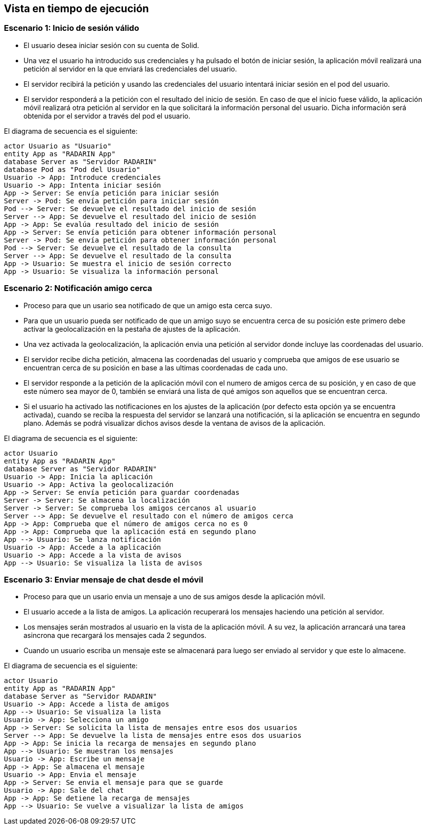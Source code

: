 [[section-runtime-view]]
== Vista en tiempo de ejecución

=== Escenario 1: Inicio de sesión válido

* El usuario desea iniciar sesión con su cuenta de Solid.
* Una vez el usuario ha introducido sus credenciales y ha pulsado el botón de iniciar sesión, la aplicación móvil 
realizará una petición al servidor en la que enviará las credenciales del usuario. 
* El servidor recibirá la petición y usando las credenciales del usuario intentará iniciar sesión en el pod del usuario.
* El servidor responderá a la petición con el resultado del inicio de sesión. En caso de que el inicio fuese válido, la aplicación móvil 
realizará otra petición al servidor en la que solicitará la información personal del usuario. Dicha información será obtenida por el servidor 
a través del pod el usuario.

El diagrama de secuencia es el siguiente:

[plantuml,"Sequence diagram",png]
----
actor Usuario as "Usuario"
entity App as "RADARIN App"
database Server as "Servidor RADARIN"
database Pod as "Pod del Usuario"
Usuario -> App: Introduce credenciales
Usuario -> App: Intenta iniciar sesión
App -> Server: Se envía petición para iniciar sesión
Server -> Pod: Se envía petición para iniciar sesión
Pod --> Server: Se devuelve el resultado del inicio de sesión
Server --> App: Se devuelve el resultado del inicio de sesión
App -> App: Se evalúa resultado del inicio de sesión
App -> Server: Se envía petición para obtener información personal
Server -> Pod: Se envía petición para obtener información personal
Pod --> Server: Se devuelve el resultado de la consulta
Server --> App: Se devuelve el resultado de la consulta
App -> Usuario: Se muestra el inicio de sesión correcto
App -> Usuario: Se visualiza la información personal
----

=== Escenario 2: Notificación amigo cerca


* Proceso para que un usario sea notificado de que un amigo esta cerca suyo.
* Para que un usuario pueda ser notificado de que un amigo suyo se encuentra cerca de su posición este primero debe activar la
geolocalización en la pestaña de ajustes de la aplicación.
* Una vez activada la geolocalización, la aplicación envia una petición al servidor donde incluye las coordenadas del usuario.
* El servidor recibe dicha petición, almacena las coordenadas del usuario y comprueba que amigos de ese usuario se encuentran 
cerca de su posición en base a las ultimas coordenadas de cada uno.
* El servidor responde a la petición de la aplicación móvil con el numero de amigos cerca de su posición, y en caso de que este 
número sea mayor de 0, también se enviará una lista de qué amigos son aquellos que se encuentran cerca.
* Si el usuario ha activado las notificaciones en los ajustes de la aplicación (por defecto esta opción ya se encuentra activada), 
cuando se reciba la respuesta del servidor se lanzará una notificación, si la aplicación se encuentra en segundo plano. Además se 
podrá visualizar dichos avisos desde la ventana de avisos de la aplicación.

El diagrama de secuencia es el siguiente:
 
[plantuml,"Sequence diagram 2",png]
----
actor Usuario
entity App as "RADARIN App"
database Server as "Servidor RADARIN"
Usuario -> App: Inicia la aplicación
Usuario -> App: Activa la geolocalización
App -> Server: Se envía petición para guardar coordenadas
Server -> Server: Se almacena la localización
Server -> Server: Se comprueba los amigos cercanos al usuario
Server --> App: Se devuelve el resultado con el número de amigos cerca
App -> App: Comprueba que el número de amigos cerca no es 0
App -> App: Comprueba que la aplicación está en segundo plano
App --> Usuario: Se lanza notificación
Usuario -> App: Accede a la aplicación
Usuario -> App: Accede a la vista de avisos
App --> Usuario: Se visualiza la lista de avisos

----

=== Escenario 3: Enviar mensaje de chat desde el móvil


* Proceso para que un usario envia un mensaje a uno de sus amigos desde la aplicación móvil.
* El usuario accede a la lista de amigos. La aplicación recuperará los mensajes haciendo una petición al servidor.
* Los mensajes serán mostrados al usuario en la vista de la aplicación móvil. A su vez, la aplicación arrancará una tarea asincrona que
recargará los mensajes cada 2 segundos.
* Cuando un usuario escriba un mensaje este se almacenará para luego ser enviado al servidor y que este lo almacene.

El diagrama de secuencia es el siguiente:
 
[plantuml,"Sequence diagram 2",png]
----
actor Usuario
entity App as "RADARIN App"
database Server as "Servidor RADARIN"
Usuario -> App: Accede a lista de amigos
App --> Usuario: Se visualiza la lista
Usuario -> App: Selecciona un amigo
App -> Server: Se solicita la lista de mensajes entre esos dos usuarios
Server --> App: Se devuelve la lista de mensajes entre esos dos usuarios
App -> App: Se inicia la recarga de mensajes en segundo plano
App --> Usuario: Se muestran los mensajes
Usuario -> App: Escribe un mensaje
App -> App: Se almacena el mensaje
Usuario -> App: Envia el mensaje
App -> Server: Se envia el mensaje para que se guarde
Usuario -> App: Sale del chat
App -> App: Se detiene la recarga de mensajes
App --> Usuario: Se vuelve a visualizar la lista de amigos

----
